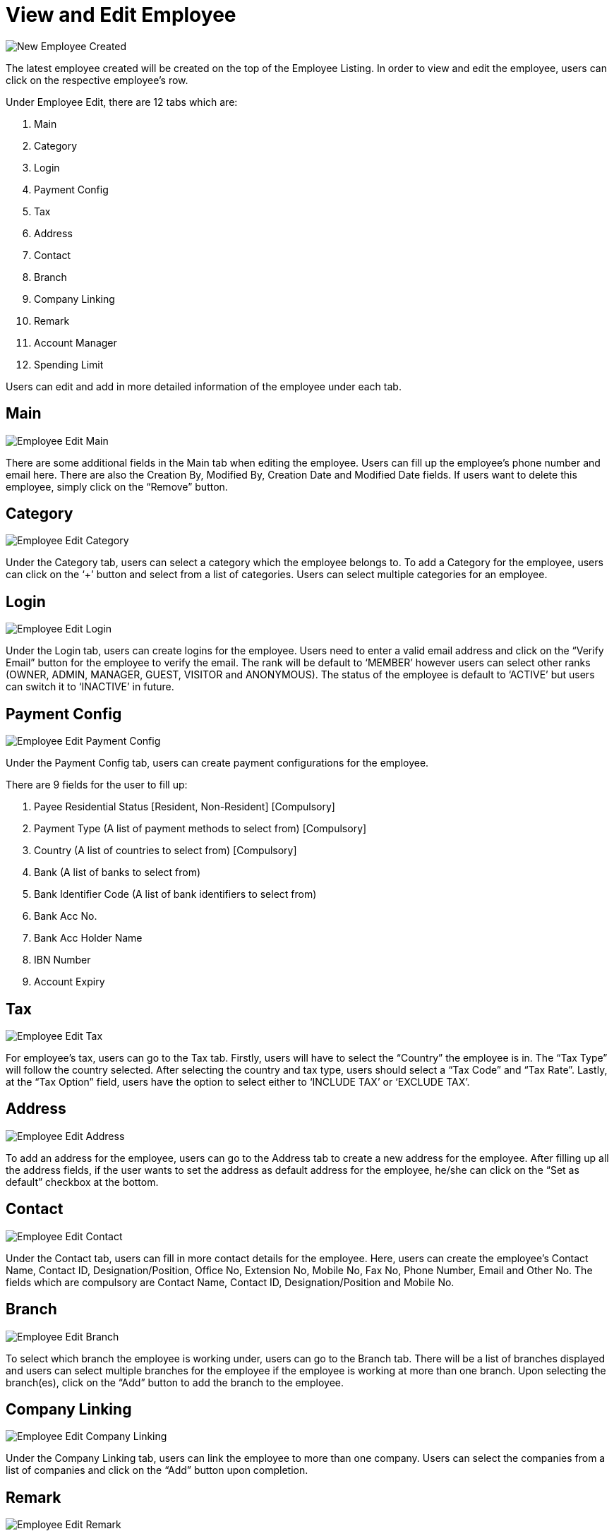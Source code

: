 [#h3_view_edit_employee]
= View and Edit Employee

image::New_Employee_Created.png[New Employee Created, align = "center"]

The latest employee created will be created on the top of the Employee Listing. In order to view and edit the employee, users can click on the respective employee’s row.

Under Employee Edit, there are 12 tabs which are:

1. Main
2. Category
3. Login
4. Payment Config
5. Tax
6. Address
7. Contact
8. Branch
9. Company Linking
10. Remark
11. Account Manager
12. Spending Limit

Users can edit and add in more detailed information of the employee under each tab.

== Main

image::Employee_Edit-Main.png[Employee Edit Main, align = "center"]

There are some additional fields in the Main tab when editing the employee. Users can fill up the employee’s phone number and email here. There are also the Creation By, Modified By, Creation Date and Modified Date fields. If users want to delete this employee, simply click on the “Remove” button.

== Category

image::Employee_Edit-Category.png[Employee Edit Category, align = "center"]

Under the Category tab, users can select a category which the employee belongs to. To add a Category for the employee, users can click on the ‘+’ button and select from a list of categories. Users can select multiple categories for an employee.

== Login

image::Employee_Edit-Login.png[Employee Edit Login, align = "center"]

Under the Login tab, users can create logins for the employee. Users need to enter a valid email address and click on the “Verify Email” button for the employee to verify the email. The rank will be default to ‘MEMBER’ however users can select other ranks (OWNER, ADMIN, MANAGER, GUEST, VISITOR and ANONYMOUS). The status of the employee is default to ‘ACTIVE’ but users can switch it to ‘INACTIVE’ in future.

== Payment Config

image::Employee_Edit-PaymentConfig.png[Employee Edit Payment Config, align = "center"]

Under the Payment Config tab, users can create payment configurations for the employee. 

There are 9 fields for the user to fill up:

1. Payee Residential Status [Resident, Non-Resident] [Compulsory]
2. Payment Type (A list of payment methods to select from) [Compulsory]
3. Country (A list of countries to select from) [Compulsory]
4. Bank (A list of banks to select from)
5. Bank Identifier Code (A list of bank identifiers to select from)
6. Bank Acc No.
7. Bank Acc Holder Name
8. IBN Number
9. Account Expiry

== Tax

image::Employee_Edit-Tax.png[Employee Edit Tax, align = "center"]

For employee’s tax, users can go to the Tax tab. Firstly, users will have to select the “Country” the employee is in. The “Tax Type” will follow the country selected. After selecting the country and tax type, users should select a “Tax Code” and “Tax Rate”. Lastly, at the “Tax Option” field, users have the option to select either to ‘INCLUDE TAX’ or ‘EXCLUDE TAX’.

== Address

image::Employee_Edit-Address.png[Employee Edit Address, align = "center"]

To add an address for the employee, users can go to the Address tab to create a new address for the employee. After filling up all the address fields, if the user wants to set the address as default address for the employee, he/she can click on the “Set as default” checkbox at the bottom.

== Contact

image::Employee_Edit-Contact.png[Employee Edit Contact, align = "center"]

Under the Contact tab, users can fill in more contact details for the employee. Here, users can create the employee’s Contact Name, Contact ID, Designation/Position, Office No, Extension No, Mobile No, Fax No, Phone Number, Email and Other No. The fields which are compulsory are Contact Name, Contact ID, Designation/Position and Mobile No.

== Branch

image::Employee_Edit-Branch.png[Employee Edit Branch, align = "center"]

To select which branch the employee is working under, users can go to the Branch tab. There will be a list of branches displayed and users can select multiple branches for the employee if the employee is working at more than one branch. Upon selecting the branch(es), click on the “Add” button to add the branch to the employee.

== Company Linking

image::Employee_Edit-CompanyLinking.png[Employee Edit Company Linking, align = "center"]

Under the Company Linking tab, users can link the employee to more than one company. Users can select the companies from a list of companies and click on the “Add” button upon completion.

== Remark

image::Employee_Edit-Remark.png[Employee Edit Remark, align = "center"]

Under the Remark tab, users can add in any remarks for the employee. There are also functionalities for the user to format the text of the remarks.

== Account Manager

image::Employee_Edit-AccountManager.png[Employee Edit Account Manager, align = "center"]

Under the Account Manager tab, users can select entities to be the account managers of the employee. Upon clicking the ‘+’ button, there will be a list of entities for the users to select as the account managers.

== Spending Limit

image::Employee_Edit-SpendingLimit.png[Employee Edit Spending Limit, align = "center"]

Users can set spending limits for employees under the Spending Limit tab. Here, users can set the Quantity Quota, Amount Quota, Rolling Duration (days) and select the Company for the employee. There is also an “Enable” checkbox for users to select whether or not to enable the spending limit.